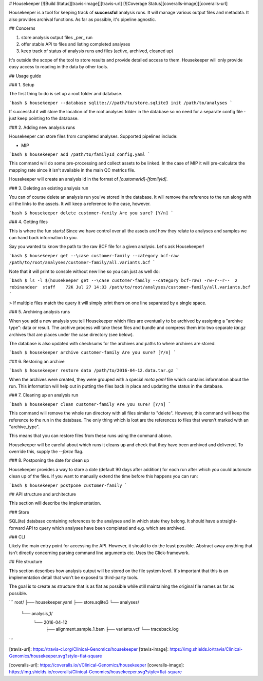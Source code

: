 # Housekeeper [![Build Status][travis-image]][travis-url] [![Coverage Status][coveralls-image]][coveralls-url]

Housekeeper is a tool for keeping track of **successful** analysis runs. It will manage various output files and metadata. It also provides archival functions. As far as possible, it's pipeline agnostic.

## Concerns

1.  store analysis output files _per_ run
2.  offer stable API to files and listing completed analyses
3.  keep track of status of analysis runs and files (active, archived, cleaned up)

It's outside the scope of the tool to store results and provide detailed access to them. Housekeeper will only provide easy access to reading in the data by other tools.

## Usage guide

### 1. Setup

The first thing to do is set up a root folder and database.

```bash
$ housekeeper --database sqlite:///path/to/store.sqlite3 init /path/to/analyses
```

If successful it will store the location of the root analyses folder in the database so no need for a separate config file - just keep pointing to the database.

### 2. Adding new analysis runs

Housekeeper can store files from completed analyses. Supported pipelines include:

-   MIP

```bash
$ housekeeper add /path/to/familyId_config.yaml
```

This command will do some pre-processing and collect assets to be linked. In the case of MIP it will pre-calculate the mapping rate since it isn't available in the main QC metrics file.

Housekeeper will create an analysis id in the format of `[customerId]-[familyId]`.

### 3. Deleting an existing analysis run

You can of course delete an analysis run you've stored in the database. It will remove the reference to the run along with all the links to the assets. It will keep a reference to the case, however.

```bash
$ housekeeper delete customer-family
Are you sure? [Y/n]
```

### 4. Getting files

This is where the fun starts! Since we have control over all the assets and how they relate to analyses and samples we can hand back information to you.

Say you wanted to know the path to the raw BCF file for a given analysis. Let's ask Housekeeper!

```bash
$ housekeeper get --\case customer-family --category bcf-raw
/path/to/root/analyses/customer-family/all.variants.bcf
```

Note that it will print to console without new line so you can just as well do:

```bash
$ ls -l $(housekeeper get --\case customer-family --category bcf-raw)
-rw-r--r--  2 robinandeer  staff    72K Jul 27 14:33 /path/to/root/analyses/customer-family/all.variants.bcf
```

> If multiple files match the query it will simply print them on one line separated by a single space.

### 5. Archiving analysis runs

When you add a new analysis you tell Housekeeper which files are eventually to be archived by assigning a "archive type": data or result. The archive process will take these files and bundle and compress them into two separate `tar.gz` archives that are places under the case directory (see below).

The database is also updated with checksums for the archives and paths to where archives are stored.

```bash
$ housekeeper archive customer-family
Are you sure? [Y/n]
```

### 6. Restoring an archive

```bash
$ housekeeper restore data /path/to/2016-04-12.data.tar.gz
```

When the archives were created, they were grouped with a special `meta.yaml` file which contains information about the run. This information will help out in putting the files back in place and updating the status in the database.

### 7. Cleaning up an analysis run

```bash
$ housekeeper clean customer-family
Are you sure? [Y/n]
```

This command will remove the whole run directory with all files similar to "delete". However, this command will keep the reference to the run in the database. The only thing which is lost are the references to files that weren't marked with an "archive_type".

This means that you can restore files from these runs using the command above.

Housekeeper will be careful about which runs it cleans up and check that they have been archived and delivered. To override this, supply the `--force` flag.

### 8. Postponing the date for clean up

Housekeeper provides a way to store a date (default 90 days after addition) for each run after which you could automate clean up of the files. If you want to manually extend the time before this happens you can run:

```bash
$ housekeeper postpone customer-family
```

## API structure and architecture

This section will describe the implementation.

### Store

SQL(ite) database containing references to the analyses and in which state they belong. It should have a straight-forward API to query which analyses have been completed and e.g. which are archived.

### CLI

Likely the main entry point for accessing the API. However, it should to do the least possible. Abstract away anything that isn't directly concerning parsing command line arguments etc. Uses the Click-framework.

## File structure

This section describes how analysis output will be stored on the file system level. It's important that this is an implementation detail that won't be exposed to third-party tools.

The goal is to create as structure that is as flat as possible while still maintaining the original file names as far as possible.

```
root/
├── housekeeper.yaml
├── store.sqlite3
└── analyses/
    └── analysis_1/
        └── 2016-04-12
            ├── alignment.sample_1.bam
            ├── variants.vcf
            └── traceback.log
```


[travis-url]: https://travis-ci.org/Clinical-Genomics/housekeeper
[travis-image]: https://img.shields.io/travis/Clinical-Genomics/housekeeper.svg?style=flat-square

[coveralls-url]: https://coveralls.io/r/Clinical-Genomics/housekeeper
[coveralls-image]: https://img.shields.io/coveralls/Clinical-Genomics/housekeeper.svg?style=flat-square


